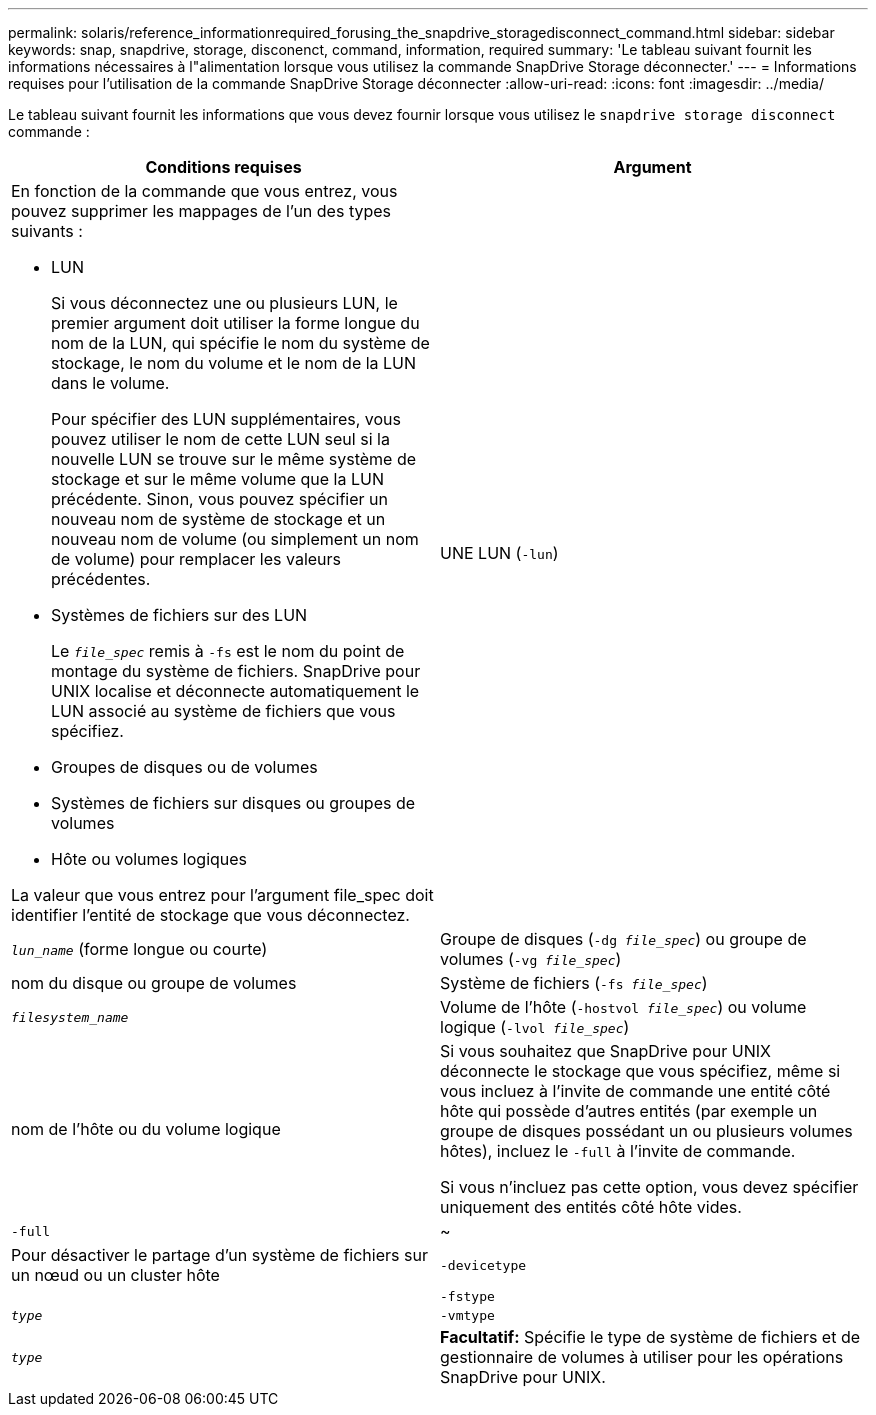 ---
permalink: solaris/reference_informationrequired_forusing_the_snapdrive_storagedisconnect_command.html 
sidebar: sidebar 
keywords: snap, snapdrive, storage, disconenct, command, information, required 
summary: 'Le tableau suivant fournit les informations nécessaires à l"alimentation lorsque vous utilisez la commande SnapDrive Storage déconnecter.' 
---
= Informations requises pour l'utilisation de la commande SnapDrive Storage déconnecter
:allow-uri-read: 
:icons: font
:imagesdir: ../media/


[role="lead"]
Le tableau suivant fournit les informations que vous devez fournir lorsque vous utilisez le `snapdrive storage disconnect` commande :

|===
| Conditions requises | Argument 


 a| 
En fonction de la commande que vous entrez, vous pouvez supprimer les mappages de l'un des types suivants :

* LUN
+
Si vous déconnectez une ou plusieurs LUN, le premier argument doit utiliser la forme longue du nom de la LUN, qui spécifie le nom du système de stockage, le nom du volume et le nom de la LUN dans le volume.

+
Pour spécifier des LUN supplémentaires, vous pouvez utiliser le nom de cette LUN seul si la nouvelle LUN se trouve sur le même système de stockage et sur le même volume que la LUN précédente. Sinon, vous pouvez spécifier un nouveau nom de système de stockage et un nouveau nom de volume (ou simplement un nom de volume) pour remplacer les valeurs précédentes.

* Systèmes de fichiers sur des LUN
+
Le `_file_spec_` remis à `-fs` est le nom du point de montage du système de fichiers. SnapDrive pour UNIX localise et déconnecte automatiquement le LUN associé au système de fichiers que vous spécifiez.

* Groupes de disques ou de volumes
* Systèmes de fichiers sur disques ou groupes de volumes
* Hôte ou volumes logiques


La valeur que vous entrez pour l'argument file_spec doit identifier l'entité de stockage que vous déconnectez.



 a| 
UNE LUN (`-lun`)
 a| 
`_lun_name_` (forme longue ou courte)



 a| 
Groupe de disques (`-dg _file_spec_`) ou groupe de volumes (`-vg _file_spec_`)
 a| 
nom du disque ou groupe de volumes



 a| 
Système de fichiers (`-fs _file_spec_`)
 a| 
`_filesystem_name_`



 a| 
Volume de l'hôte (`-hostvol _file_spec_`) ou volume logique (`-lvol _file_spec_`)
 a| 
nom de l'hôte ou du volume logique



 a| 
Si vous souhaitez que SnapDrive pour UNIX déconnecte le stockage que vous spécifiez, même si vous incluez à l'invite de commande une entité côté hôte qui possède d'autres entités (par exemple un groupe de disques possédant un ou plusieurs volumes hôtes), incluez le `-full` à l'invite de commande.

Si vous n'incluez pas cette option, vous devez spécifier uniquement des entités côté hôte vides.



 a| 
`-full`
 a| 
~



 a| 
Pour désactiver le partage d'un système de fichiers sur un nœud ou un cluster hôte



 a| 
`-devicetype`
 a| 



 a| 
`-fstype`
 a| 
`_type_`



 a| 
`-vmtype`
 a| 
`_type_`



 a| 
*Facultatif:* Spécifie le type de système de fichiers et de gestionnaire de volumes à utiliser pour les opérations SnapDrive pour UNIX.

|===